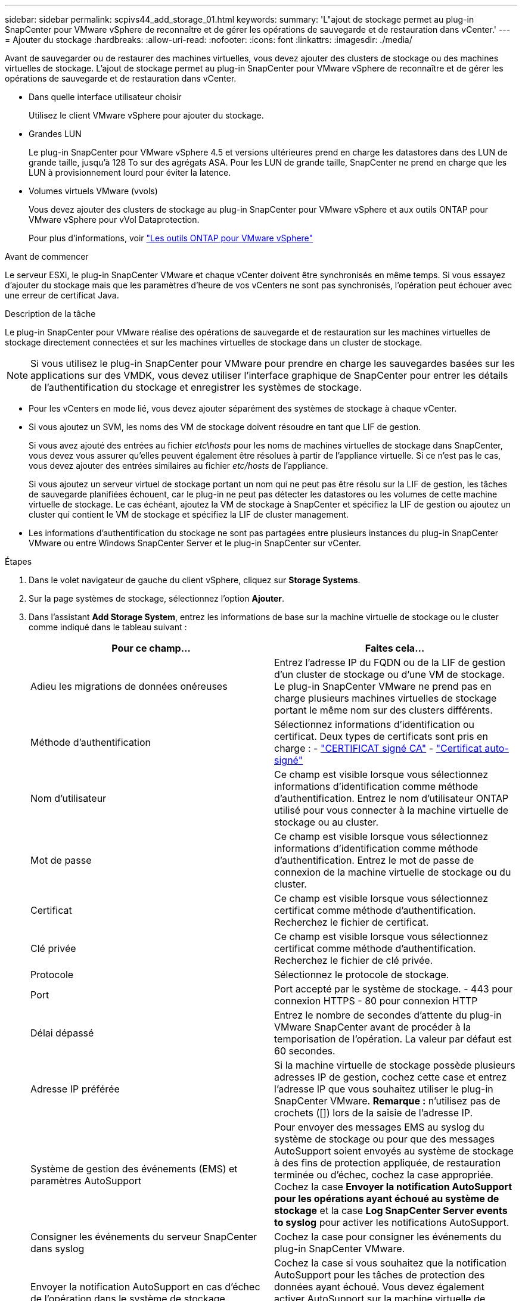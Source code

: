 ---
sidebar: sidebar 
permalink: scpivs44_add_storage_01.html 
keywords:  
summary: 'L"ajout de stockage permet au plug-in SnapCenter pour VMware vSphere de reconnaître et de gérer les opérations de sauvegarde et de restauration dans vCenter.' 
---
= Ajouter du stockage
:hardbreaks:
:allow-uri-read: 
:nofooter: 
:icons: font
:linkattrs: 
:imagesdir: ./media/


[role="lead"]
Avant de sauvegarder ou de restaurer des machines virtuelles, vous devez ajouter des clusters de stockage ou des machines virtuelles de stockage. L'ajout de stockage permet au plug-in SnapCenter pour VMware vSphere de reconnaître et de gérer les opérations de sauvegarde et de restauration dans vCenter.

* Dans quelle interface utilisateur choisir
+
Utilisez le client VMware vSphere pour ajouter du stockage.

* Grandes LUN
+
Le plug-in SnapCenter pour VMware vSphere 4.5 et versions ultérieures prend en charge les datastores dans des LUN de grande taille, jusqu'à 128 To sur des agrégats ASA. Pour les LUN de grande taille, SnapCenter ne prend en charge que les LUN à provisionnement lourd pour éviter la latence.

* Volumes virtuels VMware (vvols)
+
Vous devez ajouter des clusters de stockage au plug-in SnapCenter pour VMware vSphere et aux outils ONTAP pour VMware vSphere pour vVol Dataprotection.

+
Pour plus d'informations, voir https://docs.netapp.com/vapp-98/index.jsp["Les outils ONTAP pour VMware vSphere"^]



.Avant de commencer
Le serveur ESXi, le plug-in SnapCenter VMware et chaque vCenter doivent être synchronisés en même temps. Si vous essayez d'ajouter du stockage mais que les paramètres d'heure de vos vCenters ne sont pas synchronisés, l'opération peut échouer avec une erreur de certificat Java.

.Description de la tâche
Le plug-in SnapCenter pour VMware réalise des opérations de sauvegarde et de restauration sur les machines virtuelles de stockage directement connectées et sur les machines virtuelles de stockage dans un cluster de stockage.


NOTE: Si vous utilisez le plug-in SnapCenter pour VMware pour prendre en charge les sauvegardes basées sur les applications sur des VMDK, vous devez utiliser l'interface graphique de SnapCenter pour entrer les détails de l'authentification du stockage et enregistrer les systèmes de stockage.

* Pour les vCenters en mode lié, vous devez ajouter séparément des systèmes de stockage à chaque vCenter.
* Si vous ajoutez un SVM, les noms des VM de stockage doivent résoudre en tant que LIF de gestion.
+
Si vous avez ajouté des entrées au fichier _etc\hosts_ pour les noms de machines virtuelles de stockage dans SnapCenter, vous devez vous assurer qu'elles peuvent également être résolues à partir de l'appliance virtuelle. Si ce n'est pas le cas, vous devez ajouter des entrées similaires au fichier _etc/hosts_ de l'appliance.

+
Si vous ajoutez un serveur virtuel de stockage portant un nom qui ne peut pas être résolu sur la LIF de gestion, les tâches de sauvegarde planifiées échouent, car le plug-in ne peut pas détecter les datastores ou les volumes de cette machine virtuelle de stockage. Le cas échéant, ajoutez la VM de stockage à SnapCenter et spécifiez la LIF de gestion ou ajoutez un cluster qui contient le VM de stockage et spécifiez la LIF de cluster management.

* Les informations d'authentification du stockage ne sont pas partagées entre plusieurs instances du plug-in SnapCenter VMware ou entre Windows SnapCenter Server et le plug-in SnapCenter sur vCenter.


.Étapes
. Dans le volet navigateur de gauche du client vSphere, cliquez sur *Storage Systems*.
. Sur la page systèmes de stockage, sélectionnez l'option *Ajouter*.
. Dans l'assistant *Add Storage System*, entrez les informations de base sur la machine virtuelle de stockage ou le cluster comme indiqué dans le tableau suivant :
+
|===
| Pour ce champ… | Faites cela… 


| Adieu les migrations de données onéreuses | Entrez l'adresse IP du FQDN ou de la LIF de gestion d'un cluster de stockage ou d'une VM de stockage. Le plug-in SnapCenter VMware ne prend pas en charge plusieurs machines virtuelles de stockage portant le même nom sur des clusters différents. 


| Méthode d'authentification | Sélectionnez informations d'identification ou certificat. Deux types de certificats sont pris en charge : - https://kb.netapp.com/Advice_and_Troubleshooting/Data_Protection_and_Security/SnapCenter/How_to_configure_a_CA_signed_certificate_for_storage_system_authentication_with_SCV["CERTIFICAT signé CA"^] - https://kb.netapp.com/Advice_and_Troubleshooting/Data_Protection_and_Security/SnapCenter/How_to_configure_a_self-signed_certificate_for_storage_system_authentication_with_SCV["Certificat auto-signé"^] 


| Nom d'utilisateur | Ce champ est visible lorsque vous sélectionnez informations d'identification comme méthode d'authentification. Entrez le nom d'utilisateur ONTAP utilisé pour vous connecter à la machine virtuelle de stockage ou au cluster. 


| Mot de passe | Ce champ est visible lorsque vous sélectionnez informations d'identification comme méthode d'authentification. Entrez le mot de passe de connexion de la machine virtuelle de stockage ou du cluster. 


| Certificat | Ce champ est visible lorsque vous sélectionnez certificat comme méthode d'authentification. Recherchez le fichier de certificat. 


| Clé privée | Ce champ est visible lorsque vous sélectionnez certificat comme méthode d'authentification. Recherchez le fichier de clé privée. 


| Protocole | Sélectionnez le protocole de stockage. 


| Port | Port accepté par le système de stockage. - 443 pour connexion HTTPS - 80 pour connexion HTTP 


| Délai dépassé | Entrez le nombre de secondes d'attente du plug-in VMware SnapCenter avant de procéder à la temporisation de l'opération. La valeur par défaut est 60 secondes. 


| Adresse IP préférée | Si la machine virtuelle de stockage possède plusieurs adresses IP de gestion, cochez cette case et entrez l'adresse IP que vous souhaitez utiliser le plug-in SnapCenter VMware. *Remarque :* n'utilisez pas de crochets ([]) lors de la saisie de l'adresse IP. 


| Système de gestion des événements (EMS) et paramètres AutoSupport | Pour envoyer des messages EMS au syslog du système de stockage ou pour que des messages AutoSupport soient envoyés au système de stockage à des fins de protection appliquée, de restauration terminée ou d'échec, cochez la case appropriée. Cochez la case *Envoyer la notification AutoSupport pour les opérations ayant échoué au système de stockage* et la case *Log SnapCenter Server events to syslog* pour activer les notifications AutoSupport. 


| Consigner les événements du serveur SnapCenter dans syslog | Cochez la case pour consigner les événements du plug-in SnapCenter VMware. 


| Envoyer la notification AutoSupport en cas d'échec de l'opération dans le système de stockage | Cochez la case si vous souhaitez que la notification AutoSupport pour les tâches de protection des données ayant échoué. Vous devez également activer AutoSupport sur la machine virtuelle de stockage et configurer les paramètres de messagerie AutoSupport. 
|===
. Cliquez sur *Ajouter*.
+
Si vous avez ajouté un cluster de stockage, toutes les machines virtuelles de stockage de ce cluster sont automatiquement ajoutées. Les machines virtuelles de stockage ajoutées automatiquement (parfois appelées machines virtuelles de stockage « implicites ») sont affichées sur la page de résumé du cluster avec un tiret (-) au lieu d'un nom d'utilisateur. Les noms d'utilisateur sont affichés uniquement pour les entités de stockage explicites.


